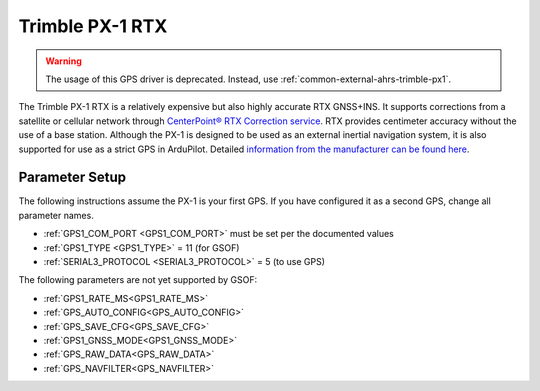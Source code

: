.. _common-gps-trimble-px1:


=====================
Trimble PX-1 RTX
=====================

.. warning::

    The usage of this GPS driver is deprecated. Instead, use :ref:`common-external-ahrs-trimble-px1`.

The Trimble PX-1 RTX is a relatively expensive but also highly accurate RTX GNSS+INS.
It supports corrections from a satellite or cellular network through `CenterPoint® RTX Correction service <https://positioningservices.trimble.com/en/rtx>`__.
RTX provides centimeter accuracy without the use of a base station.
Although the PX-1 is designed to be used as an external inertial navigation system, it is also supported for use as a strict GPS in ArduPilot.
Detailed `information from the manufacturer can be found here <https://advancedairmobility.trimble.com/>`__.

Parameter Setup
----------------------

The following instructions assume the PX-1 is your first GPS. If you have configured it as a second GPS, change all parameter names.

- :ref:`GPS1_COM_PORT <GPS1_COM_PORT>` must be set per the documented values
- :ref:`GPS1_TYPE <GPS1_TYPE>` = 11 (for GSOF)
- :ref:`SERIAL3_PROTOCOL <SERIAL3_PROTOCOL>` = 5 (to use GPS)

The following parameters are not yet supported by GSOF:

- :ref:`GPS1_RATE_MS<GPS1_RATE_MS>`
- :ref:`GPS_AUTO_CONFIG<GPS_AUTO_CONFIG>`
- :ref:`GPS_SAVE_CFG<GPS_SAVE_CFG>`
- :ref:`GPS1_GNSS_MODE<GPS1_GNSS_MODE>`
- :ref:`GPS_RAW_DATA<GPS_RAW_DATA>`
- :ref:`GPS_NAVFILTER<GPS_NAVFILTER>`
